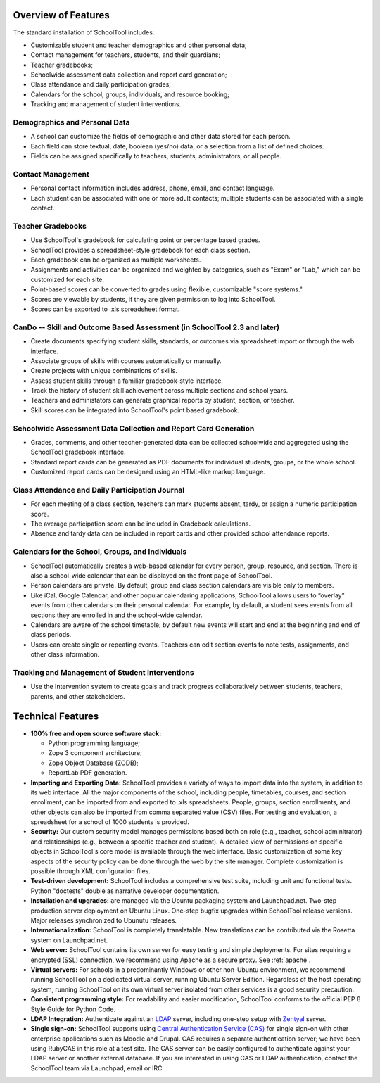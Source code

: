 Overview of Features
====================

The standard installation of SchoolTool includes:

* Customizable student and teacher demographics and other personal data;
* Contact management for teachers, students, and their guardians;
* Teacher gradebooks;
* Schoolwide assessment data collection and report card generation;
* Class attendance and daily participation grades;
* Calendars for the school, groups, individuals, and resource booking;
* Tracking and management of student interventions.

Demographics and Personal Data
------------------------------

* A school can customize the fields of demographic and other data stored for each person.  

* Each field can store textual, date, boolean (yes/no) data, or a selection from a list of defined choices.

* Fields can be assigned specifically to teachers, students, administrators, or all people.

Contact Management
------------------

* Personal contact information includes address, phone, email, and contact language.

* Each student can be associated with one or more adult contacts; multiple students can be associated with a single contact.

Teacher Gradebooks
------------------

* Use SchoolTool's gradebook for calculating point or percentage based grades.

* SchoolTool provides a spreadsheet-style gradebook for each class section.

* Each gradebook can be organized as multiple worksheets.

* Assignments and activities can be organized and weighted by categories, such as "Exam" or "Lab," which can be customized for each site.

* Point-based scores can be converted to grades using flexible, customizable "score systems."

* Scores are viewable by students, if they are given permission to log into SchoolTool.

* Scores can be exported to .xls spreadsheet format.

CanDo -- Skill and Outcome Based Assessment (in SchoolTool 2.3 and later)
-------------------------------------------------------------------------

* Create documents specifying student skills, standards, or outcomes via spreadsheet import or through the web interface.

* Associate groups of skills with courses automatically or manually.

* Create projects with unique combinations of skills.

* Assess student skills through a familiar gradebook-style interface.

* Track the history of student skill achievement across multiple sections and school years.

* Teachers and administators can generate graphical reports by student, section, or teacher.

* Skill scores can be integrated into SchoolTool's point based gradebook.

Schoolwide Assessment Data Collection and Report Card Generation
----------------------------------------------------------------

* Grades, comments, and other teacher-generated data can be collected schoolwide and aggregated using the SchoolTool gradebook interface.

* Standard report cards can be generated as PDF documents for individual students, groups, or the whole school.

* Customized report cards can be designed using an HTML-like markup language.

Class Attendance and Daily Participation Journal
------------------------------------------------

* For each meeting of a class section, teachers can mark students absent, tardy, or assign a numeric participation score.

* The average participation score can be included in Gradebook calculations.

* Absence and tardy data can be included in report cards and other provided school attendance reports.

Calendars for the School, Groups, and Individuals
-------------------------------------------------

* SchoolTool automatically creates a web-based calendar for every person, group, resource, and section. There is also a school-wide calendar that can be displayed on the front page of SchoolTool.

* Person calendars are private. By default, group and class section calendars are visible only to members.

* Like iCal, Google Calendar, and other popular calendaring applications, SchoolTool allows users to “overlay” events from other calendars on their personal calendar. For example, by default, a student sees events from all sections they are enrolled in and the school-wide calendar.

* Calendars are aware of the school timetable; by default new events will start and end at the beginning and end of class periods.

* Users can create single or repeating events. Teachers can edit section events to note tests, assignments, and other class information.

Tracking and Management of Student Interventions
------------------------------------------------

* Use the Intervention system to create goals and track progress collaboratively between students, teachers, parents, and other stakeholders. 

Technical Features
==================

* **100% free and open source software stack:**

  * Python programming language;
  * Zope 3 component architecture;
  
  * Zope Object Database (ZODB);
  
  * ReportLab PDF generation.

* **Importing and Exporting Data:**  SchoolTool provides a variety of ways to import data into the system, in addition to its web interface.  All the major components of the school, including people, timetables, courses, and section enrollment, can be imported from and exported to .xls spreadsheets.  People, groups, section enrollments, and other objects can also be imported from comma separated value (CSV) files.  For testing and evaluation, a spreadsheet for a school of 1000 students is provided. 

* **Security:** Our custom security model manages permissions based both on role (e.g., teacher, school adminitrator) and relationships (e.g., between a specific teacher and student).  A detailed view of permissions on specific objects in SchoolTool's core model is available through the web interface.  Basic customization of some key aspects of the security policy can be done through the web by the site manager.  Complete customization is possible through XML configuration files.

* **Test-driven development:** SchoolTool includes a comprehensive test suite, including unit and functional tests.  Python "doctests" double as narrative developer documentation.

* **Installation and upgrades:** are managed via the Ubuntu packaging system and Launchpad.net.  Two-step production server deployment on Ubuntu Linux.  One-step bugfix upgrades within SchoolTool release versions.  Major releases synchronized to Ubunutu releases.

* **Internationalization:** SchoolTool is completely translatable.  New translations can be contributed via the Rosetta system on Launchpad.net.

* **Web server:** SchoolTool contains its own server for easy testing and simple deployments.  For sites requiring a encrypted (SSL) connection, we recommend using Apache as a secure proxy.  See :ref:`apache`.

* **Virtual servers:** For schools in a predominantly Windows or other non-Ubuntu environment, we recommend running SchoolTool on a dedicated virtual server, running Ubuntu Server Edition.  Regardless of the host operating system, running SchoolTool on its own virtual server isolated from other services is a good security precaution. 

* **Consistent programming style:** For readability and easier modification, SchoolTool conforms to the official PEP 8 Style Guide for Python Code.

* **LDAP Integration:** Authenticate against an `LDAP <ldap.html>`_ server, including one-step setup with `Zentyal <http://www.zentyal.org/>`_ server.

* **Single sign-on:** SchoolTool supports using `Central Authentication Service (CAS) <cas.html>`_ for single sign-on with other enterprise applications such as Moodle and Drupal.  CAS requires a separate authentication server; we have been using RubyCAS in this role at a test site.  The CAS server can be easily configured to authenticate against your LDAP server or another external database.  If you are interested in using CAS or LDAP authentication, contact the SchoolTool team via Launchpad, email or IRC.
